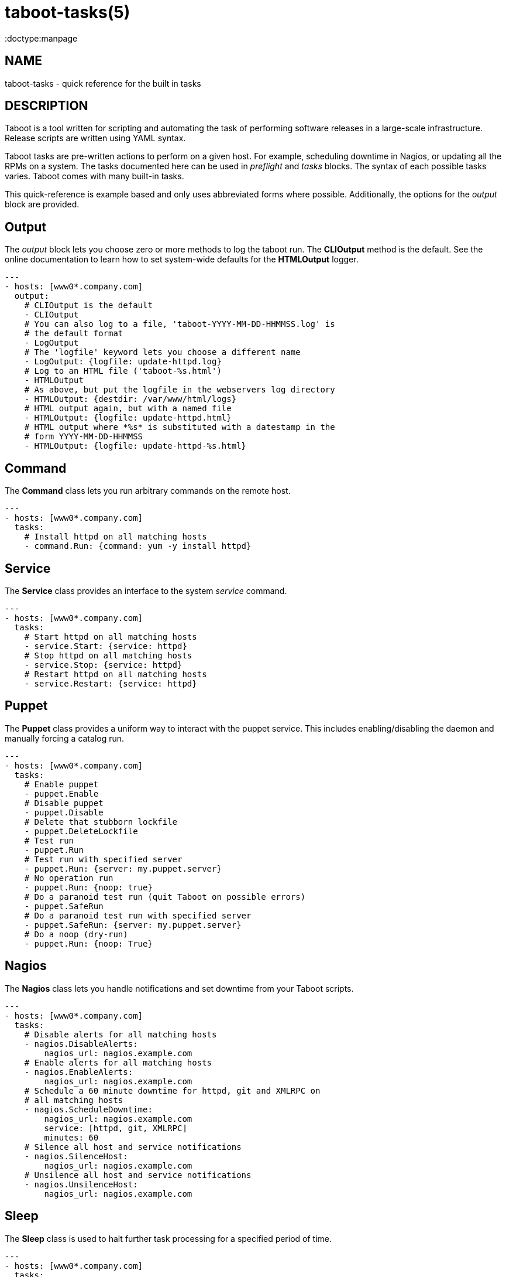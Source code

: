 taboot-tasks(5)
===============
:doctype:manpage
:man source:   Taboot
:man version:  0.4.x


NAME
----
taboot-tasks - quick reference for the built in tasks




DESCRIPTION
-----------

Taboot is a tool written for scripting and automating the task of
performing software releases in a large-scale infrastructure. Release
scripts are written using YAML syntax.

Taboot tasks are pre-written actions to perform on a given host. For
example, scheduling downtime in Nagios, or updating all the RPMs on a
system. The tasks documented here can be used in __preflight__ and
__tasks__ blocks. The syntax of each possible tasks varies. Taboot
comes with many built-in tasks.

This quick-reference is example based and only uses abbreviated forms
where possible. Additionally, the options for the __output__ block are
provided.


Output
------

The __output__ block lets you choose zero or more methods to log the
taboot run. The *CLIOutput* method is the default. See the online
documentation to learn how to set system-wide defaults for the
*HTMLOutput* logger.

[literal]
---
- hosts: [www0*.company.com]
  output:
    # CLIOutput is the default
    - CLIOutput
    # You can also log to a file, 'taboot-YYYY-MM-DD-HHMMSS.log' is
    # the default format
    - LogOutput
    # The 'logfile' keyword lets you choose a different name
    - LogOutput: {logfile: update-httpd.log}
    # Log to an HTML file ('taboot-%s.html')
    - HTMLOutput
    # As above, but put the logfile in the webservers log directory
    - HTMLOutput: {destdir: /var/www/html/logs}
    # HTML output again, but with a named file
    - HTMLOutput: {logfile: update-httpd.html}
    # HTML output where *%s* is substituted with a datestamp in the
    # form YYYY-MM-DD-HHMMSS
    - HTMLOutput: {logfile: update-httpd-%s.html}


Command
-------

The *Command* class lets you run arbitrary commands on the remote host.

[literal]
---
- hosts: [www0*.company.com]
  tasks:
    # Install httpd on all matching hosts
    - command.Run: {command: yum -y install httpd}


Service
-------

The *Service* class provides an interface to the system __service__
command.

[literal]
---
- hosts: [www0*.company.com]
  tasks:
    # Start httpd on all matching hosts
    - service.Start: {service: httpd}
    # Stop httpd on all matching hosts
    - service.Stop: {service: httpd}
    # Restart httpd on all matching hosts
    - service.Restart: {service: httpd}


Puppet
------

The *Puppet* class provides a uniform way to interact with the puppet
service. This includes enabling/disabling the daemon and manually
forcing a catalog run.

[literal]
---
- hosts: [www0*.company.com]
  tasks:
    # Enable puppet
    - puppet.Enable
    # Disable puppet
    - puppet.Disable
    # Delete that stubborn lockfile
    - puppet.DeleteLockfile
    # Test run
    - puppet.Run
    # Test run with specified server
    - puppet.Run: {server: my.puppet.server}
    # No operation run
    - puppet.Run: {noop: true}
    # Do a paranoid test run (quit Taboot on possible errors)
    - puppet.SafeRun
    # Do a paranoid test run with specified server
    - puppet.SafeRun: {server: my.puppet.server}
    # Do a noop (dry-run)
    - puppet.Run: {noop: True}


Nagios
------

The *Nagios* class lets you handle notifications and set downtime from
your Taboot scripts.

[literal]
---
- hosts: [www0*.company.com]
  tasks:
    # Disable alerts for all matching hosts
    - nagios.DisableAlerts:
        nagios_url: nagios.example.com
    # Enable alerts for all matching hosts
    - nagios.EnableAlerts:
        nagios_url: nagios.example.com
    # Schedule a 60 minute downtime for httpd, git and XMLRPC on
    # all matching hosts
    - nagios.ScheduleDowntime:
        nagios_url: nagios.example.com
        service: [httpd, git, XMLRPC]
        minutes: 60
    # Silence all host and service notifications
    - nagios.SilenceHost:
        nagios_url: nagios.example.com
    # Unsilence all host and service notifications
    - nagios.UnsilenceHost:
        nagios_url: nagios.example.com


Sleep
-----

The *Sleep* class is used to halt further task processing for a
specified period of time.

[literal]
---
- hosts: [www0*.company.com]
  tasks:
    # Pauses execution for 5 minutes
    - sleep.Seconds: {seconds: 300}
    # Also pauses execution for 5 minutes
    - sleep.Minutes: {minutes: 5}
    # Pauses execution until the user presses Enter
    - sleep.WaitOnInput
    # Also pauses execution until user presses Enter
    # but also allows you to override the message prompt
    - sleep.WaitOnInput: {message: "This is the user prompt:"}

Yum
---

The *Yum* class lets you install, remove, and update RPMs right in your
Taboot scripts.

[literal]
---
- hosts: [www0*.company.com]
  tasks:
    # Install three packages
    - yum.Install: {packages: [httpd, php5, screen]}
    # Remove the same three packages
    - yum.Remove: {packages: [httpd, php5, screen]}
    # Update the same three packages
    - yum.Update: {packages: [httpd, php5, screen]}


RPM
---

The *RPM* class provides two utility actions that, when used together,
report any RPMs that changed between the PreManifest and PostManifest.

[literal]
---
- hosts: [www0*.company.com]
  tasks:
    # Take a PreManifest of all installed packages
    - rpm.PreManifest
    # Use yum to update all the system RPMs.
    - yum.Update
    # Take a PostManifest and diff it against the PreManifest
    # The diff is printed after PostManifest finishes running.
    - rpm.PostManifest



AJP
---

The *AJP* class provides a uniform way to put nodes into and out of
rotation in a mod_jk AJP balancer. This module is a great replacement
for manually adding and removing nodes in a jkmanage management panel.

[literal]
---
- hosts: [tomcat*.int.company.com]
  tasks:
    # Take the matching node out of rotation
    - mod_jk.OutOfRotation:
        proxies:
            - proxyjava01.web.prod.int.example.com
            - proxyjava02.web.prod.int.example.com
    # Do stuff....
    # do more stuff...
    # Put the node back into the pool
    - mod_jk.InRotation:
        proxies:
            - proxyjava01.web.prod.int.example.com
            - proxyjava02.web.prod.int.example.com


MISC
----

The *MISC* class has two simple tasks in it: Noop and Echo. They are
primarily intended for instruction and as placeholders while testing
scripts or major code changes.

[literal]
---
- hosts: [www0*.company.com]
  tasks:
    # Do nothing
    - misc.Noop
    # Echo back the 'input'
    - misc.Echo: {input: "Taboot Rules!"}



AUTHOR
------

Taboot was originally written by John Eckersberg. Tim Bielawa is the
current maintainer. See the AUTHORS file for a complete list of
contributors.


COPYRIGHT
---------

Copyright © 2009-2011, Red Hat, Inc

Taboot is released under the terms of the GPLv3+ license.



SEE ALSO
--------
*taboot*(1), *func*(1)


Taboot home page: <https://fedorahosted.org/Taboot/>

HTML Docs: <http://people.redhat.com/~tbielawa/taboot/docs/taboot-latest/tasks.html>
